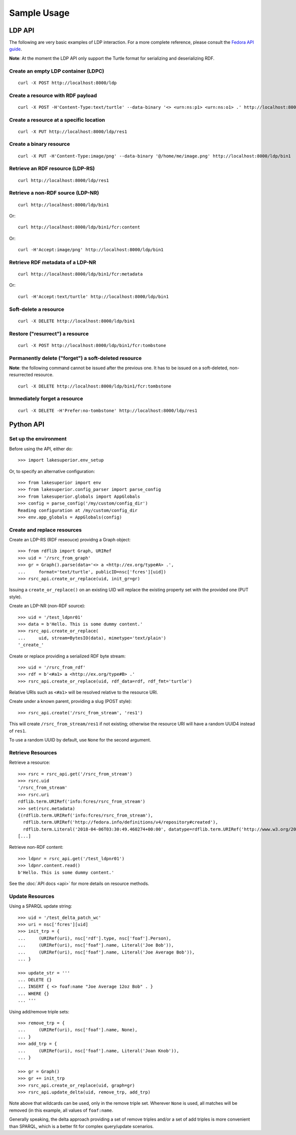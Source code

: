 Sample Usage
============

LDP API
-------

The following are very basic examples of LDP interaction. For a more complete
reference, please consult the `Fedora API guide
<https://wiki.duraspace.org/display/FEDORA4x/RESTful+HTTP+API+-+Containers>`__.

**Note**: At the moment the LDP API only support the Turtle format for
serializing and deserializing RDF.

Create an empty LDP container (LDPC)
~~~~~~~~~~~~~~~~~~~~~~~~~~~~~~~~~~~~

::

    curl -X POST http://localhost:8000/ldp


Create a resource with RDF payload
~~~~~~~~~~~~~~~~~~~~~~~~~~~~~~~~~~

::

    curl -X POST -H'Content-Type:text/turtle' --data-binary '<> <urn:ns:p1> <urn:ns:o1> .' http://localhost:8000/ldp


Create a resource at a specific location
~~~~~~~~~~~~~~~~~~~~~~~~~~~~~~~~~~~~~~~~

::

    curl -X PUT http://localhost:8000/ldp/res1


Create a binary resource
~~~~~~~~~~~~~~~~~~~~~~~~

::

    curl -X PUT -H'Content-Type:image/png' --data-binary '@/home/me/image.png' http://localhost:8000/ldp/bin1


Retrieve an RDF resource (LDP-RS)
~~~~~~~~~~~~~~~~~~~~~~~~~~~~~~~~~

::

    curl http://localhost:8000/ldp/res1

Retrieve a non-RDF source (LDP-NR)
~~~~~~~~~~~~~~~~~~~~~~~~~~~~~~~~~~

::

    curl http://localhost:8000/ldp/bin1

Or::

    curl http://localhost:8000/ldp/bin1/fcr:content

Or::

    curl -H'Accept:image/png' http://localhost:8000/ldp/bin1

Retrieve RDF metadata of a LDP-NR
~~~~~~~~~~~~~~~~~~~~~~~~~~~~~~~~~

::

    curl http://localhost:8000/ldp/bin1/fcr:metadata

Or::

    curl -H'Accept:text/turtle' http://localhost:8000/ldp/bin1


Soft-delete a resource
~~~~~~~~~~~~~~~~~~~~~~~

::

    curl -X DELETE http://localhost:8000/ldp/bin1


Restore ("resurrect") a resource
~~~~~~~~~~~~~~~~~~~~~~~~~~~~~~~~

::

    curl -X POST http://localhost:8000/ldp/bin1/fcr:tombstone


Permanently delete ("forget") a soft-deleted resource
~~~~~~~~~~~~~~~~~~~~~~~~~~~~~~~~~~~~~~~~~~~~~~~~~~~~~~~

**Note**: the following command cannot be issued after the previous one. It has
to be issued on a soft-deleted, non-resurrected resource.

::

    curl -X DELETE http://localhost:8000/ldp/bin1/fcr:tombstone

Immediately forget a resource
~~~~~~~~~~~~~~~~~~~~~~~~~~~~~

::

    curl -X DELETE -H'Prefer:no-tombstone' http://localhost:8000/ldp/res1


Python API
----------

Set up the environment
~~~~~~~~~~~~~~~~~~~~~~

Before using the API, either do::

    >>> import lakesuperior.env_setup

Or, to specify an alternative configuration::

    >>> from lakesuperior import env
    >>> from lakesuperior.config_parser import parse_config
    >>> from lakesuperior.globals import AppGlobals
    >>> config = parse_config('/my/custom/config_dir')
    Reading configuration at /my/custom/config_dir
    >>> env.app_globals = AppGlobals(config)

Create and replace resources
~~~~~~~~~~~~~~~~~~~~~~~~~~~~

Create an LDP-RS (RDF reseouce) providng a Graph object::

    >>> from rdflib import Graph, URIRef
    >>> uid = '/rsrc_from_graph'
    >>> gr = Graph().parse(data='<> a <http://ex.org/type#A> .',
    ...     format='text/turtle', publicID=nsc['fcres'][uid])
    >>> rsrc_api.create_or_replace(uid, init_gr=gr)

Issuing a ``create_or_replace()`` on an existing UID will replace the existing
property set with the provided one (PUT style).

Create an LDP-NR (non-RDF source)::

    >>> uid = '/test_ldpnr01'
    >>> data = b'Hello. This is some dummy content.'
    >>> rsrc_api.create_or_replace(
    ...     uid, stream=BytesIO(data), mimetype='text/plain')
    '_create_'

Create or replace providing a serialized RDF byte stream::

    >>> uid = '/rsrc_from_rdf'
    >>> rdf = b'<#a1> a <http://ex.org/type#B> .'
    >>> rsrc_api.create_or_replace(uid, rdf_data=rdf, rdf_fmt='turtle')

Relative URIs such as ``<#a1>`` will be resolved relative to the resource URI.

Create under a known parent, providing a slug (POST style)::

    >>> rsrc_api.create('/rsrc_from_stream', 'res1')

This will create ``/rsrc_from_stream/res1`` if not existing; otherwise the
resource URI will have a random UUID4 instead of ``res1``.

To use a random UUID by default, use ``None`` for the second argument.

Retrieve Resources
~~~~~~~~~~~~~~~~~~

Retrieve a resource::

    >>> rsrc = rsrc_api.get('/rsrc_from_stream')
    >>> rsrc.uid
    '/rsrc_from_stream'
    >>> rsrc.uri
    rdflib.term.URIRef('info:fcres/rsrc_from_stream')
    >>> set(rsrc.metadata)
    {(rdflib.term.URIRef('info:fcres/rsrc_from_stream'),
      rdflib.term.URIRef('http://fedora.info/definitions/v4/repository#created'),
      rdflib.term.Literal('2018-04-06T03:30:49.460274+00:00', datatype=rdflib.term.URIRef('http://www.w3.org/2001/XMLSchema#dateTime'))),
    [...]

Retrieve non-RDF content::

    >>> ldpnr = rsrc_api.get('/test_ldpnr01')
    >>> ldpnr.content.read()
    b'Hello. This is some dummy content.'

See the :doc:`API docs <api>` for more details on resource methods.

Update Resources
~~~~~~~~~~~~~~~~

Using a SPARQL update string::

    >>> uid = '/test_delta_patch_wc'
    >>> uri = nsc['fcres'][uid]
    >>> init_trp = {
    ...     (URIRef(uri), nsc['rdf'].type, nsc['foaf'].Person),
    ...     (URIRef(uri), nsc['foaf'].name, Literal('Joe Bob')),
    ...     (URIRef(uri), nsc['foaf'].name, Literal('Joe Average Bob')),
    ... }

    >>> update_str = '''
    ... DELETE {}
    ... INSERT { <> foaf:name "Joe Average 12oz Bob" . }
    ... WHERE {}
    ... '''

Using add/remove triple sets::

    >>> remove_trp = {
    ...     (URIRef(uri), nsc['foaf'].name, None),
    ... }
    >>> add_trp = {
    ...     (URIRef(uri), nsc['foaf'].name, Literal('Joan Knob')),
    ... }

    >>> gr = Graph()
    >>> gr += init_trp
    >>> rsrc_api.create_or_replace(uid, graph=gr)
    >>> rsrc_api.update_delta(uid, remove_trp, add_trp)

Note above that wildcards can be used, only in the remove triple set. Wherever
``None`` is used, all matches will be removed (in this example, all values of
``foaf:name``.

Generally speaking, the delta approach providing a set of remove triples and/or
a set of add triples is more convenient than SPARQL, which is a better fit for
complex query/update scenarios.
